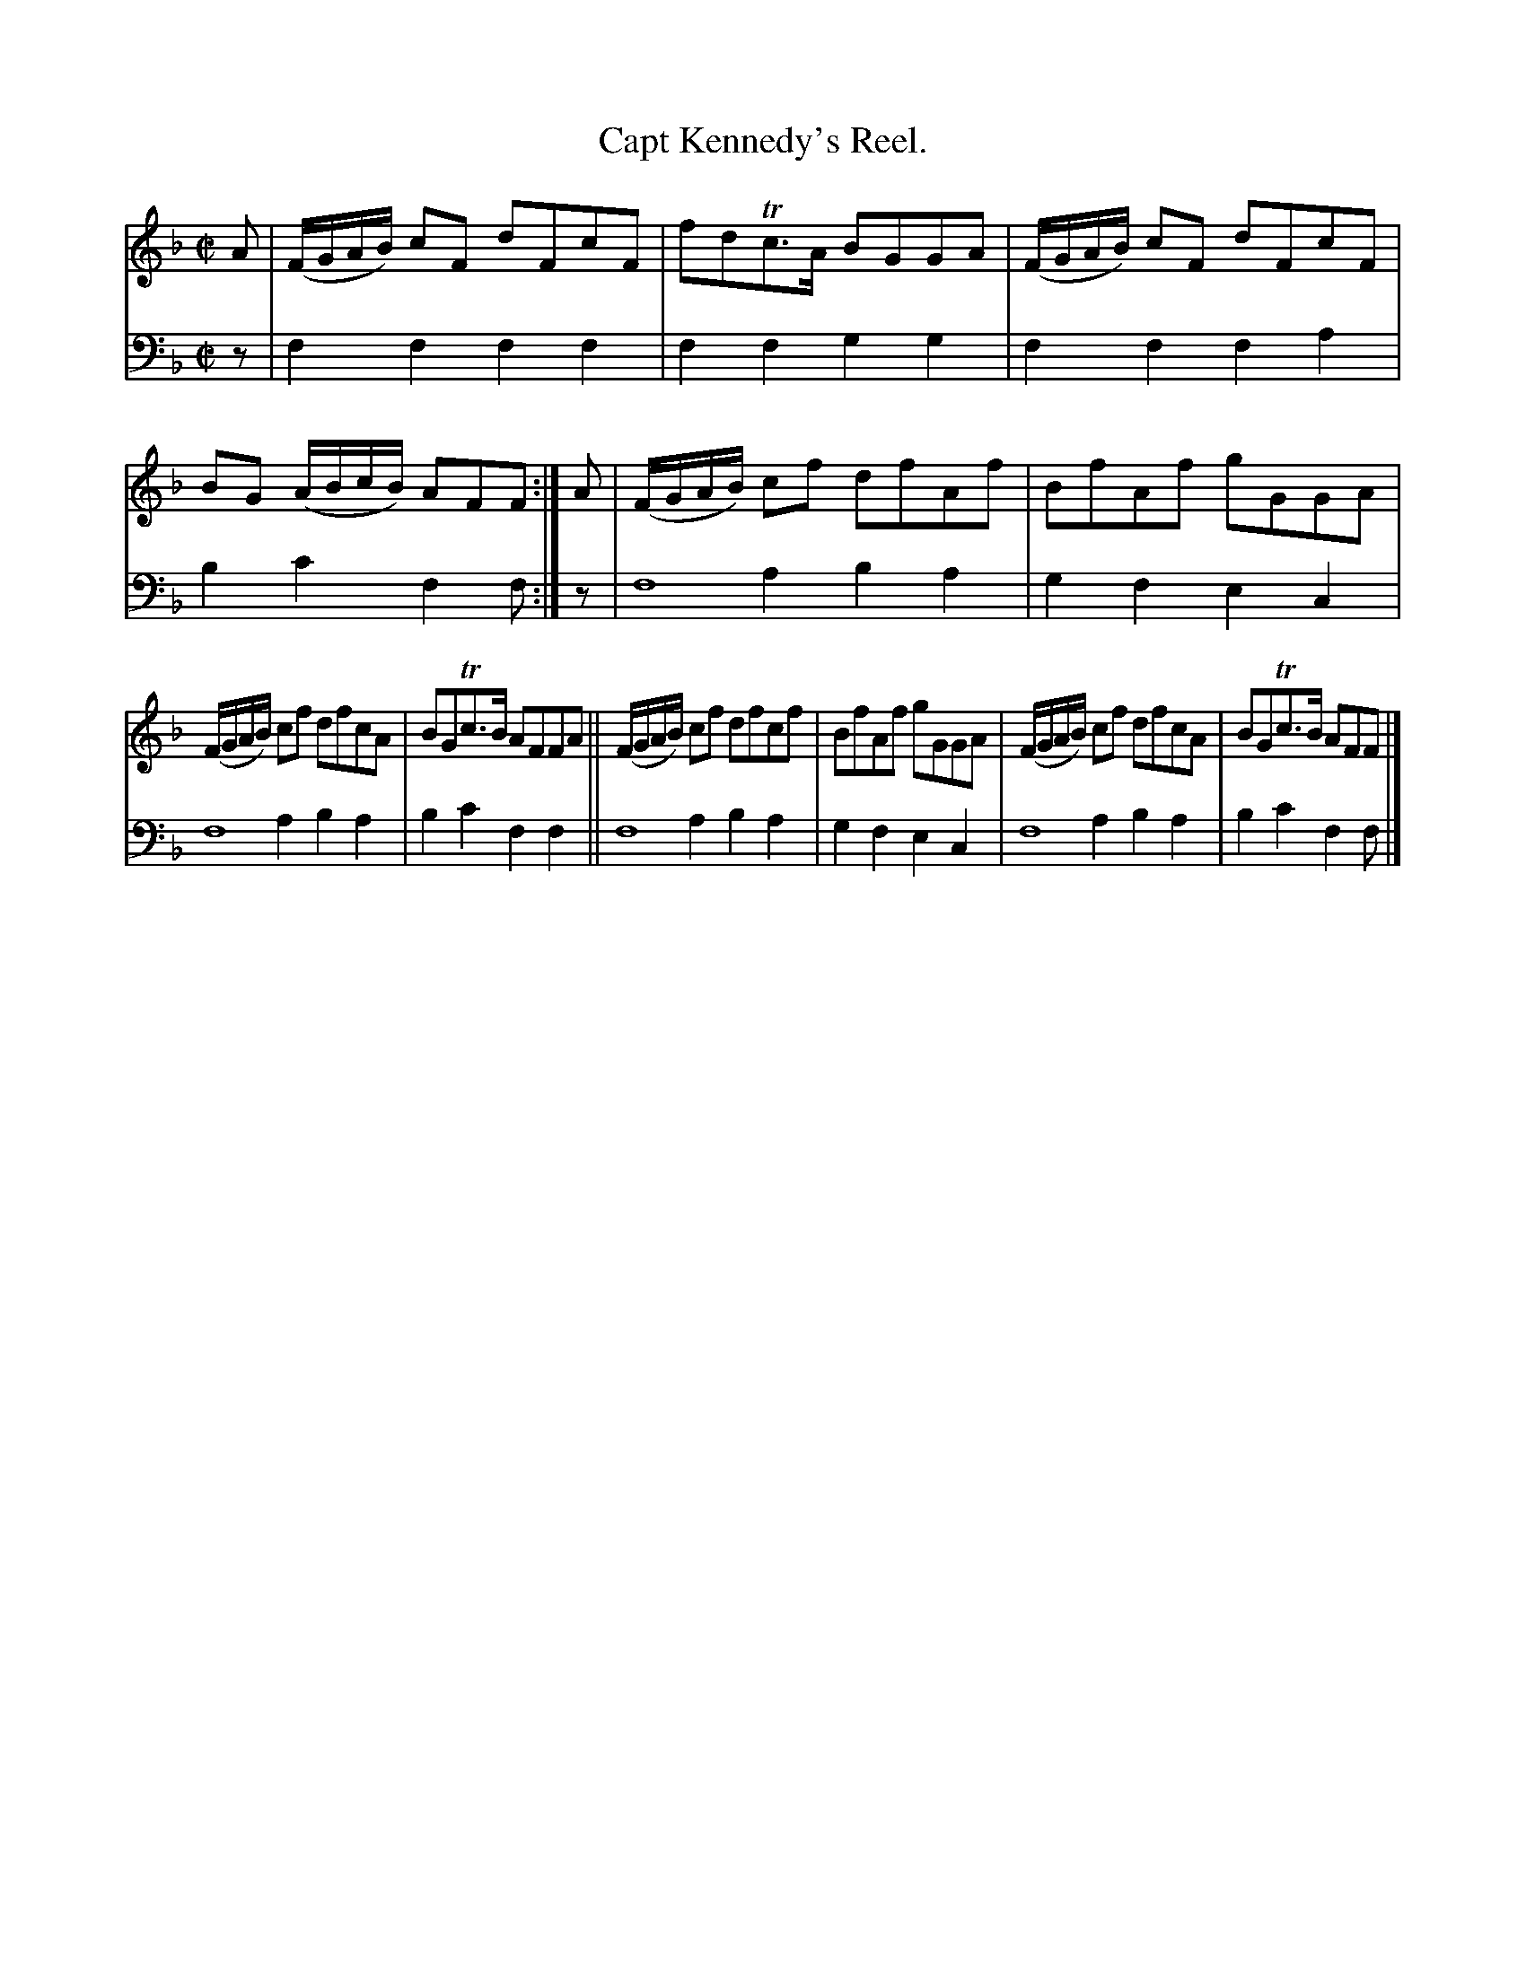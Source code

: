 X: 2294
T: Capt Kennedy's Reel.
%R: reel
N: This is version 2, for ABC software that understands voice overlays.
B: Niel Gow & Sons "Complete Repository" v.2 p.29 #4
Z: 2021 John Chambers <jc:trillian.mit.edu>
M: C|
L: 1/8
K: F
% - - - - - - - - - -
V: 1 staves=2
A | (F/G/A/B/) cF dFcF | fdTc>A BGGA | (F/G/A/B/) cF dFcF | BG (A/B/c/B/) AFF :| A | (F/G/A/B/) cf dfAf | BfAf gGGA |
(F/G/A/B/) cf dfcA | BGTc>B AFFA || (F/G/A/B/) cf dfcf | BfAf gGGA | (F/G/A/B/) cf dfcA | BGTc>B AFF |]
% - - - - - - - - - -
% Voice 2 preserves the staff layout in the book.
V: 2 clef=bass middle=d
z | f2f2 f2f2 | f2f2 g2g2 | f2f2 f2a2 | b2c'2 f2f :|\
z | f8 & x2a2 b2a2 | g2f2 e2c2 |
f8 & x2a2 b2a2 | b2c'2 f2f2 || f8 & x2a2 b2a2 | g2f2 e2c2 | f8 & x2 a2 b2a2 | b2c'2 f2f |]
